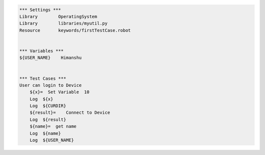 

.. code:: robotframework

    *** Settings ***
    Library        OperatingSystem
    Library        libraries/myutil.py
    Resource       keywords/firstTestCase.robot


    *** Variables ***
    ${USER_NAME}    Himanshu


    *** Test Cases ***
    User can login to Device
        ${x}=  Set Variable  10
        Log  ${x}
        Log  ${CURDIR}
        ${result}=    Connect to Device
        Log  ${result}
        ${name}=  get name
        Log  ${name}
        Log  ${USER_NAME}







